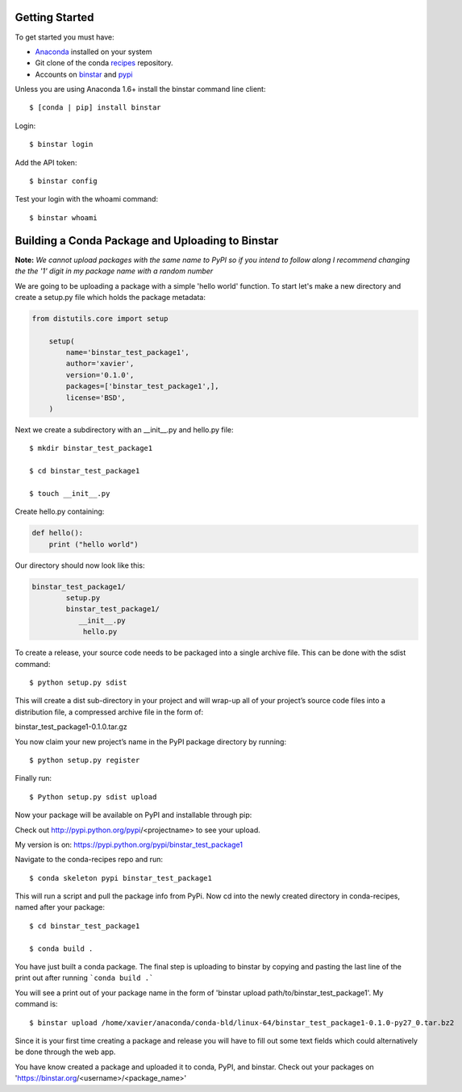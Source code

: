 Getting Started
===============

To get started you must have: 

* Anaconda_ installed on your system 
* Git clone of the conda recipes_ repository.
* Accounts on binstar_ and pypi_

.. _anaconda: http://docs.continuum.io/anaconda/install.html

.. _recipes: https://github.com/ContinuumIO/conda-recipes

.. _binstar: https://binstar.org/

.. _pypi: https://pypi.python.org/pypi


Unless you are using Anaconda 1.6+ install the binstar command line client::

	$ [conda | pip] install binstar

Login::

	$ binstar login

Add the API token::

	$ binstar config

Test your login with the whoami command::

	$ binstar whoami


Building a Conda Package and Uploading to Binstar
=================================================

**Note:** *We cannot upload packages with the same name to PyPI so if you intend to follow along I recommend changing the the '1' digit in my package name with a random number*


We are going to be uploading a package with a simple 'hello world' function. To start let's make a new directory and create a setup.py file which holds the package metadata:


.. code-block:: python


	from distutils.core import setup

	    setup(
	        name='binstar_test_package1',
	  	author='xavier',
	        version='0.1.0',
	        packages=['binstar_test_package1',],
	        license='BSD',
	    )

Next we create a subdirectory with an __init__.py and hello.py file::

	$ mkdir binstar_test_package1

	$ cd binstar_test_package1

	$ touch __init__.py

Create hello.py containing:

.. code-block:: python

    def hello():
        print ("hello world")


Our directory should now look like this:

.. code-block:: python

	binstar_test_package1/
		setup.py
		binstar_test_package1/
  	           __init__.py
		    hello.py


To create a release, your source code needs to be packaged into a single archive file. This can be done with the sdist command::

	$ python setup.py sdist

This will create a dist sub-directory in your project and will wrap-up all of your project’s source code files into a distribution file, a compressed archive file in the form of:

binstar_test_package1-0.1.0.tar.gz

You now claim your new project’s name in the PyPI package directory by running::

	$ python setup.py register

Finally run::

	$ Python setup.py sdist upload

Now your package will be available on PyPI and installable through pip:


Check out http://pypi.python.org/pypi/<projectname> to see your upload.

My version is on: https://pypi.python.org/pypi/binstar_test_package1


Navigate to the conda-recipes repo and run::

	$ conda skeleton pypi binstar_test_package1

This will run a script and pull the package info from PyPi. Now cd into the newly created directory in conda-recipes, named after your package::

	$ cd binstar_test_package1

	$ conda build .

You have just built a conda package. The final step is uploading to binstar by copying and pasting the last line of the print out after running ```conda build .``` 

You will see a print out of your package name in the form of 'binstar upload path/to/binstar_test_package1'. My command is::

	$ binstar upload /home/xavier/anaconda/conda-bld/linux-64/binstar_test_package1-0.1.0-py27_0.tar.bz2

Since it is your first time creating a package and release you will have to fill out some text fields which could alternatively be done through the web app.

You have know created a package and uploaded it to conda, PyPI, and binstar. Check out your packages on 'https://binstar.org/<username>/<package_name>'
